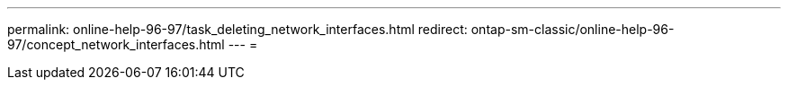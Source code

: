 ---
permalink: online-help-96-97/task_deleting_network_interfaces.html 
redirect: ontap-sm-classic/online-help-96-97/concept_network_interfaces.html 
---
= 


